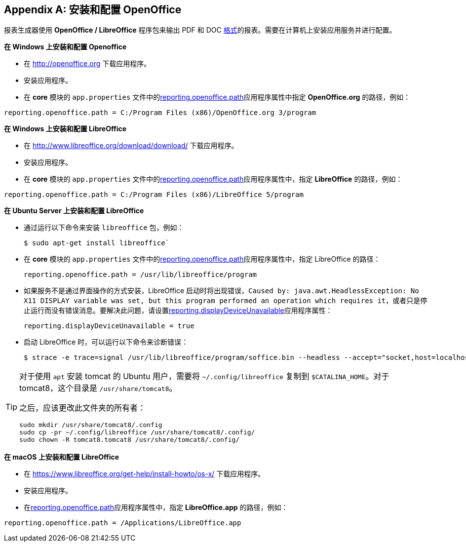 :sourcesdir: ../../source

[appendix]
[[open_office]]
== 安装和配置 OpenOffice

报表生成器使用 *OpenOffice / LibreOffice* 程序包来输出 PDF 和 DOC <<template_to_output,格式>>的报表。需要在计算机上安装应用服务并进行配置。

*在 Windows 上安装和配置 Openoffice*

* 在 http://openoffice.org 下载应用程序。
* 安装应用程序。
* 在 *core* 模块的 `app.properties` 文件中的<<app_properties.adoc#reporting.openoffice.path, reporting.openoffice.path>>应用程序属性中指定 *OpenOffice.org* 的路径，例如：

[source, properties]
----
reporting.openoffice.path = C:/Program Files (x86)/OpenOffice.org 3/program
----

*在 Windows 上安装和配置 LibreOffice*

* 在 http://www.libreoffice.org/download/download/ 下载应用程序。
* 安装应用程序。
* 在 *core* 模块的 `app.properties` 文件中的<<app_properties.adoc#reporting.openoffice.path,reporting.openoffice.path>>应用程序属性中，指定 *LibreOffice* 的路径，例如：

[source, properties]
----
reporting.openoffice.path = C:/Program Files (x86)/LibreOffice 5/program
----

*在 Ubuntu Server 上安装和配置 LibreOffice*

* 通过运行以下命令来安装 `libreoffice` 包，例如：
+
[source, properties]
----
$ sudo apt-get install libreoffice`
----
    
* 在 *core* 模块的 `app.properties` 文件中的<<app_properties.adoc#reporting.openoffice.path, reporting.openoffice.path>>应用程序属性中，指定 LibreOffice 的路径：
+
[source, properties]
----
reporting.openoffice.path = /usr/lib/libreoffice/program
----

* 如果服务不是通过界面操作的方式安装，LibreOffice 启动时将出现错误，`Caused by: java.awt.HeadlessException: No X11 DISPLAY variable was set, but this program performed an operation which requires it`，或者只是停止运行而没有错误消息。要解决此问题，请设置<<app_properties.adoc#reporting.displayDeviceUnavailable, reporting.displayDeviceUnavailable>>应用程序属性：
+
[source, properties]
----
reporting.displayDeviceUnavailable = true
----

* 启动 LibreOffice 时，可以运行以下命令来诊断错误：
+
[source, properties]
----
$ strace -e trace=signal /usr/lib/libreoffice/program/soffice.bin --headless --accept="socket,host=localhost,port=8100;urp" --nologo --nolockcheck
----

[TIP]
====
对于使用 `apt` 安装 tomcat 的 Ubuntu 用户，需要将 `~/.config/libreoffice` 复制到 `$CATALINA_HOME`。对于 tomcat8，这个目录是 `/usr/share/tomcat8`。

之后，应该更改此文件夹的所有者：

[source, properties]
----
sudo mkdir /usr/share/tomcat8/.config
sudo cp -pr ~/.config/libreoffice /usr/share/tomcat8/.config/
sudo chown -R tomcat8.tomcat8 /usr/share/tomcat8/.config/
----
====

*在 macOS 上安装和配置 LibreOffice*

* 在 https://www.libreoffice.org/get-help/install-howto/os-x/ 下载应用程序。
* 安装应用程序。
* 在<<app_properties.adoc#reporting.openoffice.path, reporting.openoffice.path>>应用程序属性中，指定 *LibreOffice.app* 的路径，例如：

[source, properties]
----
reporting.openoffice.path = /Applications/LibreOffice.app
----

